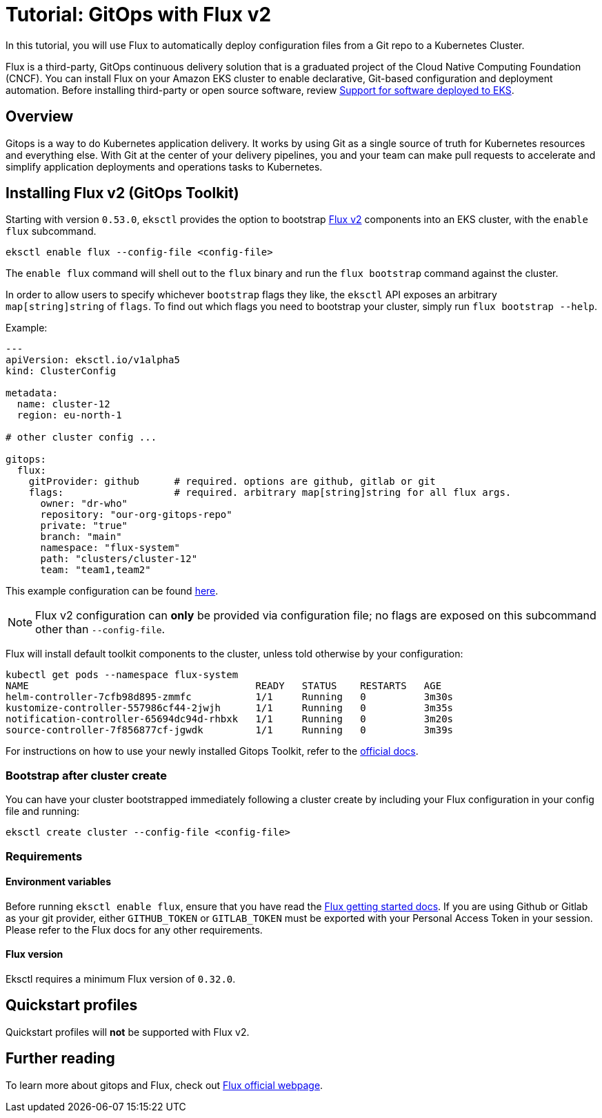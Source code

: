 [[gitops,gitops.title]]
= Tutorial: GitOps with Flux v2

In this tutorial, you will use Flux to automatically deploy configuration files from a Git repo to a Kubernetes Cluster. 

Flux is a third-party, GitOps continuous delivery solution that is a graduated project of the Cloud Native Computing Foundation (CNCF). You can install Flux on your Amazon EKS cluster to enable declarative, Git-based configuration and deployment automation. Before installing third-party or open source software, review link:eks/latest/userguide/related-projects.html#oss-scope[Support for software deployed to EKS, type="documentation"].

== Overview

Gitops is a way to do Kubernetes application delivery. It
works by using Git as a single source of truth for Kubernetes resources
and everything else. With Git at the center of your delivery pipelines,
you and your team can make pull requests to accelerate and simplify
application deployments and operations tasks to Kubernetes.

== Installing Flux v2 (GitOps Toolkit)

Starting with version `0.53.0`, `eksctl` provides the option to bootstrap https://fluxcd.io/flux/[Flux v2] components into an EKS cluster, with the `enable flux` subcommand.

[,console]
----
eksctl enable flux --config-file <config-file>
----

The `enable flux` command will shell out to the `flux` binary and run the `flux bootstrap` command against the cluster.

In order to allow users to specify whichever `bootstrap` flags they like, the `eksctl`
API exposes an arbitrary `map[string]string` of `flags`. To find out which flags you need
to bootstrap your cluster, simply run `flux bootstrap --help`.

Example:

[,YAML]
----
---
apiVersion: eksctl.io/v1alpha5
kind: ClusterConfig

metadata:
  name: cluster-12
  region: eu-north-1

# other cluster config ...

gitops:
  flux:
    gitProvider: github      # required. options are github, gitlab or git
    flags:                   # required. arbitrary map[string]string for all flux args.
      owner: "dr-who"
      repository: "our-org-gitops-repo"
      private: "true"
      branch: "main"
      namespace: "flux-system"
      path: "clusters/cluster-12"
      team: "team1,team2"
----

This example configuration can be found https://github.com/eksctl-io/eksctl/blob/main/examples/12-gitops-toolkit.yaml[here].

[NOTE]
====
Flux v2 configuration can *only* be provided via configuration file; no flags
are exposed on this subcommand other than `--config-file`.
====
Flux will install default toolkit components to the cluster, unless told otherwise by your configuration:

[,console]
----
kubectl get pods --namespace flux-system
NAME                                       READY   STATUS    RESTARTS   AGE
helm-controller-7cfb98d895-zmmfc           1/1     Running   0          3m30s
kustomize-controller-557986cf44-2jwjh      1/1     Running   0          3m35s
notification-controller-65694dc94d-rhbxk   1/1     Running   0          3m20s
source-controller-7f856877cf-jgwdk         1/1     Running   0          3m39s
----

For instructions on how to use your newly installed Gitops Toolkit,
refer to the https://fluxcd.io/flux/[official docs].

=== Bootstrap after cluster create

You can have your cluster bootstrapped immediately following a cluster create
by including your Flux configuration in your config file and running:

[,console]
----
eksctl create cluster --config-file <config-file>
----

=== Requirements

==== Environment variables

Before running `eksctl enable flux`, ensure that you have read the https://fluxcd.io/flux/get-started/[Flux getting started docs]. If you are using Github or Gitlab as your git provider, either `GITHUB_TOKEN` or `GITLAB_TOKEN` must be exported with your Personal Access Token in your session. Please refer to the Flux docs for any other requirements.

==== Flux version

Eksctl requires a minimum Flux version of `0.32.0`.

== Quickstart profiles

Quickstart profiles will *not* be supported with Flux v2.

== Further reading

To learn more about gitops and Flux, check out https://fluxcd.io/flux/[Flux official webpage].
